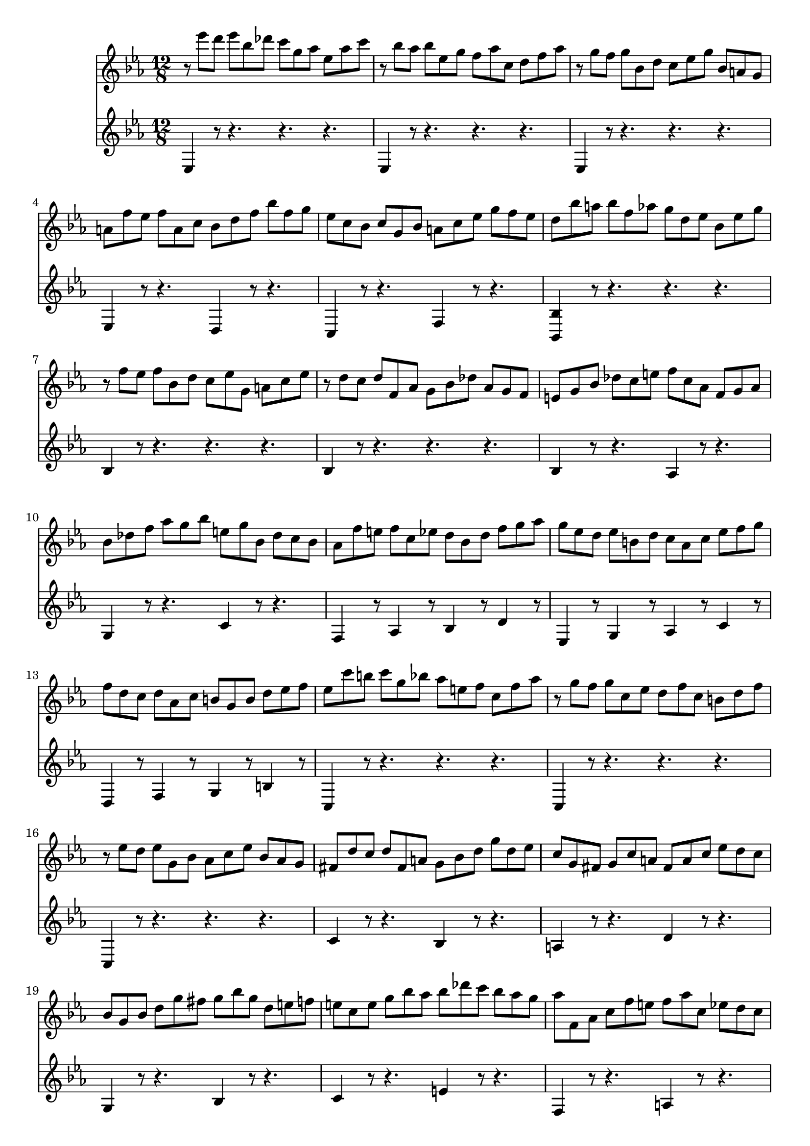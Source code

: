 % JS Bach's Prelude from BWV 998

<<
\new Staff \relative c''' {
	\key ees \major
	\time 12/8
	
	r8 ees d ees bes des c g aes ees aes c
	
	r bes aes bes ees, g f aes c, d f aes
	
	r g f g bes, d c ees g bes, a g
	
	a f' ees f a, c bes d f bes f g
	
	ees c bes c g bes a c ees g f ees
	
	d bes' a bes f aes g d ees bes ees g
	
	r f ees f bes, d c ees g, a c ees
	
	r d c d f, aes g bes des aes g f
	
	e g bes des c e f c aes f g aes
	
	bes des f aes g bes e, g bes, des c bes
	
	aes f' e f c ees d bes d f g aes
	
	g ees d ees b d c aes c ees f g
	
	f d c d aes c b g b d ees f
	
	ees c' b c g bes aes e f c f aes
	
	r g f g c, ees d f c b d f
	
	r ees d ees g, bes aes c ees bes aes g
	
	fis d' c d fis, a g bes d g d ees
	
	c g fis g c a fis a c ees d c
	
	bes g bes d g fis g bes g d e f
	
	e c e g bes aes bes des c bes aes g
	
	aes f, aes c f e f aes c, ees d c
	
	d bes d f aes g aes c bes aes g f
	
	g ees d ees bes g r g bes ees f g
	
	aes ees d ees aes c des ees, d ees g bes
	
	c aes g aes ees ges f c des aes des f
	
	r ees des ees aes, c bes des aes g bes des
	
	r c bes c aes g aes f e f c' ees
	
	d bes a bes c d ees bes a bes d ees
	
	f bes, a bes d f aes c bes aes g f
	
	g ees d ees g des c g' bes, aes ees' g
	
	f d c d f c bes f' aes, g d' f
	
	ees c bes c ees bes aes ees' g, f c' ees
	
	d aes g aes d f bes aes, g aes d f
	
	bes g, f g bes ees bes' g, f g bes ees
	
	bes' f, ees f bes d aes' f, ees f bes d
	
	<<
		{ g4 g8 g4 g8 r4 g8 g4 g8 } \\
		{ g8 bes, ees ees bes ees r bes ees ees bes ees }
	>>
	
	<<
		{ r8 r aes aes4 aes8 r r bes bes4 bes8 } \\
		{ r8 aes, ees' ees aes, ees' r g, des' des g, des' }
	>>
	
	< ces ees, > aes g aes ees des ees ces bes ces aes g
	
	aes fes ees fes aes ces fes ces bes ces fes aes
	
	<<
		{ bes4 a4 } \\ % trick to simulate coda
		{ f2 } \\
		{ c,2 }
	>> r16 g bes a g f bes8 f d bes f' aes
	
	g f ees f c ees f, aes g aes ees' d
	
	ees ees' d ees bes des c g aes ees aes c
	
	r bes aes bes ees, g f aes c, d f aes
	
	r g f g bes, des c ees aes c, bes aes
}

\new Staff \relative c {
	\key ees \major
	\time 12/8
	
	ees4 r8 r4. r r
	
	ees4 r8 r4. r r
	
	ees4 r8 r4. r r
	
	ees4 r8 r4. d4 r8 r4.
	
	c4 r8 r4. f4 r8 r4.
	
	< bes, bes' >4 r8 r4. r r
	
	bes'4 r8 r4. r r
	
	bes4 r8 r4. r r
	
	bes4 r8 r4. aes4 r8 r4.
	
	g4 r8 r4. c4 r8 r4.
	
	f,4 r8 aes4 r8 bes4 r8 d4 r8
	
	ees,4 r8 g4 r8 aes4 r8 c4 r8
	
	d,4 r8 f4 r8 g4 r8 b4 r8
	
	c,4 r8 r4. r r
	
	c4 r8 r4. r r
	
	c4 r8 r4. r r
	
	c'4 r8 r4. bes4 r8 r4.
	
	a4 r8 r4. d4 r8 r4.
	
	g,4 r8 r4. bes4 r8 r4.
	
	c4 r8 r4. e4 r8 r4.
	
	f,4 r8 r4. a4 r8 r4.
	
	bes4 r8 r4. d4 r8 r4.
	
	ees,4 r8 r4. des'4 r8 r4.
	
	c4 r8 r4. bes4 r8 r4.
	
	aes4 r8 r4. r r
	
	aes4 r8 r4. r r
	
	aes4 r8 r4. r r
	
	aes4 r8 r4. g4 r8 r4.
	
	d4 r8 r4. bes4 r8 r4.
	
	ees4 r8 g4 r8 aes4 r8 c4 r8
	
	d,4 r8 f4 r8 g4 r8 bes4 r8
	
	c,4 r8 ees4 r8 f4 r8 aes4 r8
	
	bes4 r8 r4. r r
	
	c4 r8 r4. r r
	
	d4 r8 r4. r r
	
	ees4 r8 r4. des4 r8 r4.
	
	ces4 r8 r4. bes4 r8 r4.
	
	aes4 r8 r4. r r
	
	aes4 r8 r4. r r
	
	ees4 r4 r4. d4 r8 r4. % to simulate a coda
	
	ees4 r8 aes4 r8 bes4 r8 bes,4 r8
	
	ees4 r8 r4. r r
	
	ees4 r8 r4. r r
	
	ees4 r8 r4. ees4 r8 r4.
}
>>